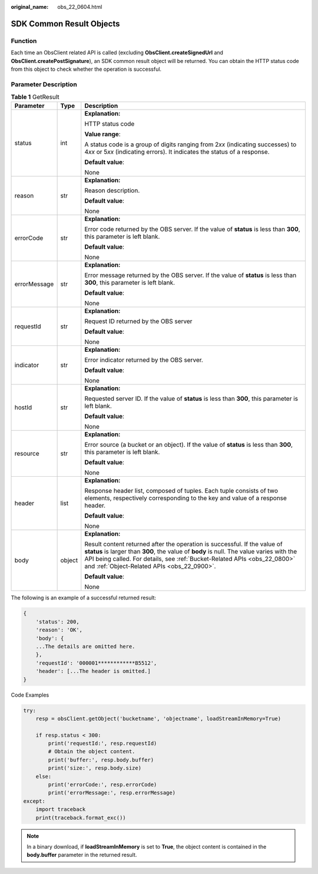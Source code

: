 :original_name: obs_22_0604.html

.. _obs_22_0604:

SDK Common Result Objects
=========================

Function
--------

Each time an ObsClient related API is called (excluding **ObsClient.createSignedUrl** and **ObsClient.createPostSignature**), an SDK common result object will be returned. You can obtain the HTTP status code from this object to check whether the operation is successful.

Parameter Description
---------------------

.. table:: **Table 1** GetResult

   +-----------------------+-----------------------+--------------------------------------------------------------------------------------------------------------------------------------------------------------------------------------------------------------------------------------------------------------------------------------------------+
   | Parameter             | Type                  | Description                                                                                                                                                                                                                                                                                      |
   +=======================+=======================+==================================================================================================================================================================================================================================================================================================+
   | status                | int                   | **Explanation:**                                                                                                                                                                                                                                                                                 |
   |                       |                       |                                                                                                                                                                                                                                                                                                  |
   |                       |                       | HTTP status code                                                                                                                                                                                                                                                                                 |
   |                       |                       |                                                                                                                                                                                                                                                                                                  |
   |                       |                       | **Value range**:                                                                                                                                                                                                                                                                                 |
   |                       |                       |                                                                                                                                                                                                                                                                                                  |
   |                       |                       | A status code is a group of digits ranging from 2\ *xx* (indicating successes) to 4\ *xx* or 5\ *xx* (indicating errors). It indicates the status of a response.                                                                                                                                 |
   |                       |                       |                                                                                                                                                                                                                                                                                                  |
   |                       |                       | **Default value**:                                                                                                                                                                                                                                                                               |
   |                       |                       |                                                                                                                                                                                                                                                                                                  |
   |                       |                       | None                                                                                                                                                                                                                                                                                             |
   +-----------------------+-----------------------+--------------------------------------------------------------------------------------------------------------------------------------------------------------------------------------------------------------------------------------------------------------------------------------------------+
   | reason                | str                   | **Explanation:**                                                                                                                                                                                                                                                                                 |
   |                       |                       |                                                                                                                                                                                                                                                                                                  |
   |                       |                       | Reason description.                                                                                                                                                                                                                                                                              |
   |                       |                       |                                                                                                                                                                                                                                                                                                  |
   |                       |                       | **Default value**:                                                                                                                                                                                                                                                                               |
   |                       |                       |                                                                                                                                                                                                                                                                                                  |
   |                       |                       | None                                                                                                                                                                                                                                                                                             |
   +-----------------------+-----------------------+--------------------------------------------------------------------------------------------------------------------------------------------------------------------------------------------------------------------------------------------------------------------------------------------------+
   | errorCode             | str                   | **Explanation:**                                                                                                                                                                                                                                                                                 |
   |                       |                       |                                                                                                                                                                                                                                                                                                  |
   |                       |                       | Error code returned by the OBS server. If the value of **status** is less than **300**, this parameter is left blank.                                                                                                                                                                            |
   |                       |                       |                                                                                                                                                                                                                                                                                                  |
   |                       |                       | **Default value**:                                                                                                                                                                                                                                                                               |
   |                       |                       |                                                                                                                                                                                                                                                                                                  |
   |                       |                       | None                                                                                                                                                                                                                                                                                             |
   +-----------------------+-----------------------+--------------------------------------------------------------------------------------------------------------------------------------------------------------------------------------------------------------------------------------------------------------------------------------------------+
   | errorMessage          | str                   | **Explanation:**                                                                                                                                                                                                                                                                                 |
   |                       |                       |                                                                                                                                                                                                                                                                                                  |
   |                       |                       | Error message returned by the OBS server. If the value of **status** is less than **300**, this parameter is left blank.                                                                                                                                                                         |
   |                       |                       |                                                                                                                                                                                                                                                                                                  |
   |                       |                       | **Default value**:                                                                                                                                                                                                                                                                               |
   |                       |                       |                                                                                                                                                                                                                                                                                                  |
   |                       |                       | None                                                                                                                                                                                                                                                                                             |
   +-----------------------+-----------------------+--------------------------------------------------------------------------------------------------------------------------------------------------------------------------------------------------------------------------------------------------------------------------------------------------+
   | requestId             | str                   | **Explanation:**                                                                                                                                                                                                                                                                                 |
   |                       |                       |                                                                                                                                                                                                                                                                                                  |
   |                       |                       | Request ID returned by the OBS server                                                                                                                                                                                                                                                            |
   |                       |                       |                                                                                                                                                                                                                                                                                                  |
   |                       |                       | **Default value**:                                                                                                                                                                                                                                                                               |
   |                       |                       |                                                                                                                                                                                                                                                                                                  |
   |                       |                       | None                                                                                                                                                                                                                                                                                             |
   +-----------------------+-----------------------+--------------------------------------------------------------------------------------------------------------------------------------------------------------------------------------------------------------------------------------------------------------------------------------------------+
   | indicator             | str                   | **Explanation:**                                                                                                                                                                                                                                                                                 |
   |                       |                       |                                                                                                                                                                                                                                                                                                  |
   |                       |                       | Error indicator returned by the OBS server.                                                                                                                                                                                                                                                      |
   |                       |                       |                                                                                                                                                                                                                                                                                                  |
   |                       |                       | **Default value**:                                                                                                                                                                                                                                                                               |
   |                       |                       |                                                                                                                                                                                                                                                                                                  |
   |                       |                       | None                                                                                                                                                                                                                                                                                             |
   +-----------------------+-----------------------+--------------------------------------------------------------------------------------------------------------------------------------------------------------------------------------------------------------------------------------------------------------------------------------------------+
   | hostId                | str                   | **Explanation:**                                                                                                                                                                                                                                                                                 |
   |                       |                       |                                                                                                                                                                                                                                                                                                  |
   |                       |                       | Requested server ID. If the value of **status** is less than **300**, this parameter is left blank.                                                                                                                                                                                              |
   |                       |                       |                                                                                                                                                                                                                                                                                                  |
   |                       |                       | **Default value**:                                                                                                                                                                                                                                                                               |
   |                       |                       |                                                                                                                                                                                                                                                                                                  |
   |                       |                       | None                                                                                                                                                                                                                                                                                             |
   +-----------------------+-----------------------+--------------------------------------------------------------------------------------------------------------------------------------------------------------------------------------------------------------------------------------------------------------------------------------------------+
   | resource              | str                   | **Explanation:**                                                                                                                                                                                                                                                                                 |
   |                       |                       |                                                                                                                                                                                                                                                                                                  |
   |                       |                       | Error source (a bucket or an object). If the value of **status** is less than **300**, this parameter is left blank.                                                                                                                                                                             |
   |                       |                       |                                                                                                                                                                                                                                                                                                  |
   |                       |                       | **Default value**:                                                                                                                                                                                                                                                                               |
   |                       |                       |                                                                                                                                                                                                                                                                                                  |
   |                       |                       | None                                                                                                                                                                                                                                                                                             |
   +-----------------------+-----------------------+--------------------------------------------------------------------------------------------------------------------------------------------------------------------------------------------------------------------------------------------------------------------------------------------------+
   | header                | list                  | **Explanation:**                                                                                                                                                                                                                                                                                 |
   |                       |                       |                                                                                                                                                                                                                                                                                                  |
   |                       |                       | Response header list, composed of tuples. Each tuple consists of two elements, respectively corresponding to the key and value of a response header.                                                                                                                                             |
   |                       |                       |                                                                                                                                                                                                                                                                                                  |
   |                       |                       | **Default value**:                                                                                                                                                                                                                                                                               |
   |                       |                       |                                                                                                                                                                                                                                                                                                  |
   |                       |                       | None                                                                                                                                                                                                                                                                                             |
   +-----------------------+-----------------------+--------------------------------------------------------------------------------------------------------------------------------------------------------------------------------------------------------------------------------------------------------------------------------------------------+
   | body                  | object                | **Explanation:**                                                                                                                                                                                                                                                                                 |
   |                       |                       |                                                                                                                                                                                                                                                                                                  |
   |                       |                       | Result content returned after the operation is successful. If the value of **status** is larger than **300**, the value of **body** is null. The value varies with the API being called. For details, see :ref:`Bucket-Related APIs <obs_22_0800>` and :ref:`Object-Related APIs <obs_22_0900>`. |
   |                       |                       |                                                                                                                                                                                                                                                                                                  |
   |                       |                       | **Default value**:                                                                                                                                                                                                                                                                               |
   |                       |                       |                                                                                                                                                                                                                                                                                                  |
   |                       |                       | None                                                                                                                                                                                                                                                                                             |
   +-----------------------+-----------------------+--------------------------------------------------------------------------------------------------------------------------------------------------------------------------------------------------------------------------------------------------------------------------------------------------+

The following is an example of a successful returned result:

.. code-block::

   {
       'status': 200,
       'reason': 'OK',
       'body': {
       ...The details are omitted here.
       },
       'requestId': '000001************B5512',
       'header': [...The header is omitted.]
   }

Code Examples

.. code-block::

   try:
       resp = obsClient.getObject('bucketname', 'objectname', loadStreamInMemory=True)

       if resp.status < 300:
           print('requestId:', resp.requestId)
           # Obtain the object content.
           print('buffer:', resp.body.buffer)
           print('size:', resp.body.size)
       else:
           print('errorCode:', resp.errorCode)
           print('errorMessage:', resp.errorMessage)
   except:
       import traceback
       print(traceback.format_exc())

.. note::

   In a binary download, if **loadStreamInMemory** is set to **True**, the object content is contained in the **body.buffer** parameter in the returned result.
